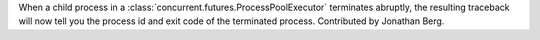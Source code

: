 When a child process in a :class:`concurrent.futures.ProcessPoolExecutor`
terminates abruptly, the resulting traceback will now tell you the process
id and exit code of the terminated process. Contributed by Jonathan Berg.
